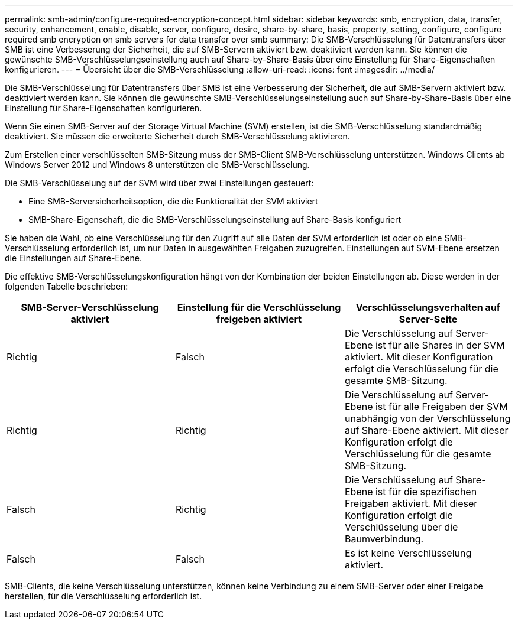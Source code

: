 ---
permalink: smb-admin/configure-required-encryption-concept.html 
sidebar: sidebar 
keywords: smb, encryption, data, transfer, security, enhancement, enable, disable, server, configure, desire, share-by-share, basis, property, setting, configure, configure required smb encryption on smb servers for data transfer over smb 
summary: Die SMB-Verschlüsselung für Datentransfers über SMB ist eine Verbesserung der Sicherheit, die auf SMB-Servern aktiviert bzw. deaktiviert werden kann. Sie können die gewünschte SMB-Verschlüsselungseinstellung auch auf Share-by-Share-Basis über eine Einstellung für Share-Eigenschaften konfigurieren. 
---
= Übersicht über die SMB-Verschlüsselung
:allow-uri-read: 
:icons: font
:imagesdir: ../media/


[role="lead"]
Die SMB-Verschlüsselung für Datentransfers über SMB ist eine Verbesserung der Sicherheit, die auf SMB-Servern aktiviert bzw. deaktiviert werden kann. Sie können die gewünschte SMB-Verschlüsselungseinstellung auch auf Share-by-Share-Basis über eine Einstellung für Share-Eigenschaften konfigurieren.

Wenn Sie einen SMB-Server auf der Storage Virtual Machine (SVM) erstellen, ist die SMB-Verschlüsselung standardmäßig deaktiviert. Sie müssen die erweiterte Sicherheit durch SMB-Verschlüsselung aktivieren.

Zum Erstellen einer verschlüsselten SMB-Sitzung muss der SMB-Client SMB-Verschlüsselung unterstützen. Windows Clients ab Windows Server 2012 und Windows 8 unterstützen die SMB-Verschlüsselung.

Die SMB-Verschlüsselung auf der SVM wird über zwei Einstellungen gesteuert:

* Eine SMB-Serversicherheitsoption, die die Funktionalität der SVM aktiviert
* SMB-Share-Eigenschaft, die die SMB-Verschlüsselungseinstellung auf Share-Basis konfiguriert


Sie haben die Wahl, ob eine Verschlüsselung für den Zugriff auf alle Daten der SVM erforderlich ist oder ob eine SMB-Verschlüsselung erforderlich ist, um nur Daten in ausgewählten Freigaben zuzugreifen. Einstellungen auf SVM-Ebene ersetzen die Einstellungen auf Share-Ebene.

Die effektive SMB-Verschlüsselungskonfiguration hängt von der Kombination der beiden Einstellungen ab. Diese werden in der folgenden Tabelle beschrieben:

|===
| SMB-Server-Verschlüsselung aktiviert | Einstellung für die Verschlüsselung freigeben aktiviert | Verschlüsselungsverhalten auf Server-Seite 


 a| 
Richtig
 a| 
Falsch
 a| 
Die Verschlüsselung auf Server-Ebene ist für alle Shares in der SVM aktiviert. Mit dieser Konfiguration erfolgt die Verschlüsselung für die gesamte SMB-Sitzung.



 a| 
Richtig
 a| 
Richtig
 a| 
Die Verschlüsselung auf Server-Ebene ist für alle Freigaben der SVM unabhängig von der Verschlüsselung auf Share-Ebene aktiviert. Mit dieser Konfiguration erfolgt die Verschlüsselung für die gesamte SMB-Sitzung.



 a| 
Falsch
 a| 
Richtig
 a| 
Die Verschlüsselung auf Share-Ebene ist für die spezifischen Freigaben aktiviert. Mit dieser Konfiguration erfolgt die Verschlüsselung über die Baumverbindung.



 a| 
Falsch
 a| 
Falsch
 a| 
Es ist keine Verschlüsselung aktiviert.

|===
SMB-Clients, die keine Verschlüsselung unterstützen, können keine Verbindung zu einem SMB-Server oder einer Freigabe herstellen, für die Verschlüsselung erforderlich ist.
